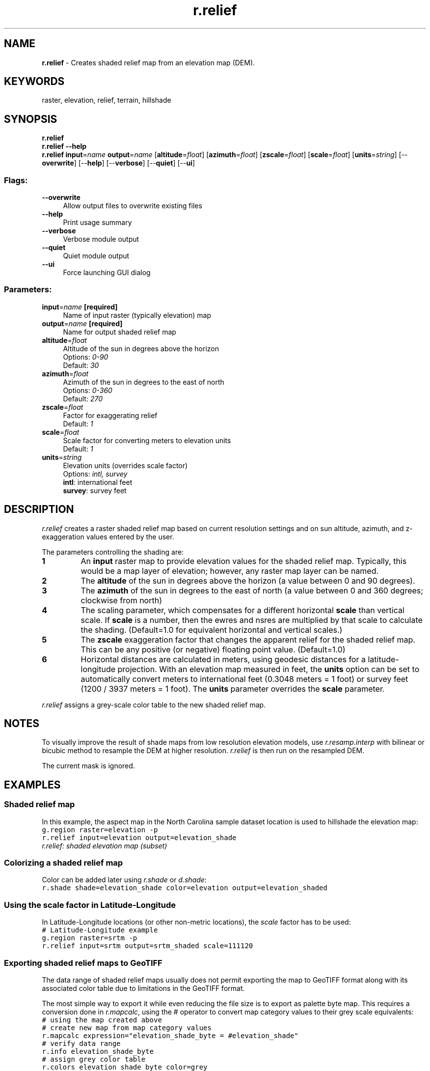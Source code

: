 .TH r.relief 1 "" "GRASS 7.8.5" "GRASS GIS User's Manual"
.SH NAME
\fI\fBr.relief\fR\fR  \- Creates shaded relief map from an elevation map (DEM).
.br
.SH KEYWORDS
raster, elevation, relief, terrain, hillshade
.SH SYNOPSIS
\fBr.relief\fR
.br
\fBr.relief \-\-help\fR
.br
\fBr.relief\fR \fBinput\fR=\fIname\fR \fBoutput\fR=\fIname\fR  [\fBaltitude\fR=\fIfloat\fR]   [\fBazimuth\fR=\fIfloat\fR]   [\fBzscale\fR=\fIfloat\fR]   [\fBscale\fR=\fIfloat\fR]   [\fBunits\fR=\fIstring\fR]   [\-\-\fBoverwrite\fR]  [\-\-\fBhelp\fR]  [\-\-\fBverbose\fR]  [\-\-\fBquiet\fR]  [\-\-\fBui\fR]
.SS Flags:
.IP "\fB\-\-overwrite\fR" 4m
.br
Allow output files to overwrite existing files
.IP "\fB\-\-help\fR" 4m
.br
Print usage summary
.IP "\fB\-\-verbose\fR" 4m
.br
Verbose module output
.IP "\fB\-\-quiet\fR" 4m
.br
Quiet module output
.IP "\fB\-\-ui\fR" 4m
.br
Force launching GUI dialog
.SS Parameters:
.IP "\fBinput\fR=\fIname\fR \fB[required]\fR" 4m
.br
Name of input raster (typically elevation) map
.IP "\fBoutput\fR=\fIname\fR \fB[required]\fR" 4m
.br
Name for output shaded relief map
.IP "\fBaltitude\fR=\fIfloat\fR" 4m
.br
Altitude of the sun in degrees above the horizon
.br
Options: \fI0\-90\fR
.br
Default: \fI30\fR
.IP "\fBazimuth\fR=\fIfloat\fR" 4m
.br
Azimuth of the sun in degrees to the east of north
.br
Options: \fI0\-360\fR
.br
Default: \fI270\fR
.IP "\fBzscale\fR=\fIfloat\fR" 4m
.br
Factor for exaggerating relief
.br
Default: \fI1\fR
.IP "\fBscale\fR=\fIfloat\fR" 4m
.br
Scale factor for converting meters to elevation units
.br
Default: \fI1\fR
.IP "\fBunits\fR=\fIstring\fR" 4m
.br
Elevation units (overrides scale factor)
.br
Options: \fIintl, survey\fR
.br
\fBintl\fR: international feet
.br
\fBsurvey\fR: survey feet
.SH DESCRIPTION
\fIr.relief\fR creates a raster shaded relief map based on current
resolution settings and on sun altitude, azimuth, and z\-exaggeration
values entered by the user.
.PP
The parameters controlling the shading are:
.IP
.IP \fB1\fR
An \fBinput\fR raster map to provide elevation values for the shaded
relief map. Typically, this would be a map layer of elevation;
however, any raster map layer can be named.
.IP \fB2\fR
The \fBaltitude\fR of the sun in degrees above the horizon
(a value between 0 and 90 degrees).
.IP \fB3\fR
The \fBazimuth\fR of the sun in degrees to the east of north (a
value between 0 and 360 degrees; clockwise from north)
.IP \fB4\fR
The scaling parameter, which compensates for a different
horizontal \fBscale\fR than vertical scale. If \fBscale\fR is a
number, then the ewres and nsres are multiplied by that scale to
calculate the shading. (Default=1.0 for equivalent horizontal and
vertical scales.)
.IP \fB5\fR
The \fBzscale\fR exaggeration factor that changes the apparent relief
for the shaded relief map. This can be any positive (or negative) floating
point value. (Default=1.0)
.IP \fB6\fR
Horizontal distances are calculated in meters, using geodesic
distances for a latitude\-longitude projection. With an elevation map
measured in feet, the \fBunits\fR option can be set to automatically
convert meters to international feet (0.3048 meters = 1 foot) or survey
feet (1200 / 3937 meters = 1 foot). The \fBunits\fR parameter overrides
the \fBscale\fR parameter.
.PP
.PP
\fIr.relief\fR assigns a grey\-scale color table to the new
shaded relief map.
.SH NOTES
To visually improve the result of shade maps from low resolution
elevation models,
use \fIr.resamp.interp\fR with
bilinear or bicubic method to resample the DEM at higher
resolution. \fIr.relief\fR is then run on the resampled DEM.
.PP
The current mask is ignored.
.SH EXAMPLES
.SS Shaded relief map
In this example, the aspect map in the North Carolina sample
dataset location is used to hillshade the elevation map:
.br
.nf
\fC
g.region raster=elevation \-p
r.relief input=elevation output=elevation_shade
\fR
.fi
.br
\fIr.relief: shaded elevation map (subset)\fR
.SS Colorizing a shaded relief map
Color can be added later
using \fIr.shade\fR
or \fId.shade\fR:
.br
.nf
\fC
r.shade shade=elevation_shade color=elevation output=elevation_shaded
\fR
.fi
.SS Using the scale factor in Latitude\-Longitude
In Latitude\-Longitude locations (or other non\-metric locations), the
\fIscale\fR factor has to be used:
.br
.nf
\fC
# Latitude\-Longitude example
g.region raster=srtm \-p
r.relief input=srtm output=srtm_shaded scale=111120
\fR
.fi
.SS Exporting shaded relief maps to GeoTIFF
The data range of shaded relief maps usually does not permit exporting the
map to GeoTIFF format along with its associated color table due to limitations
in the GeoTIFF format.
.PP
The most simple way to export it while even reducing the file size is
to export as palette byte map. This requires a conversion done
in \fIr.mapcalc\fR, using the #
operator to convert map category values to their grey scale
equivalents:
.br
.nf
\fC
# using the map created above
# create new map from map category values
r.mapcalc expression=\(dqelevation_shade_byte = #elevation_shade\(dq
# verify data range
r.info elevation_shade_byte
# assign grey color table
r.colors elevation_shade_byte color=grey
# export (optionally: createopt=\(dqCOMPRESS=DEFLATE,BIGTIFF=YES\(dq)
r.out.gdal input=elevation_shade_byte createopt=\(dqCOMPRESS=DEFLATE\(dq \(rs
           output=elevation_shade.tif
# add overview images in GeoTIFF file for faster zooming
gdaladdo \-\-config GDAL_CACHEMAX 2000 elevation_shade.tif 2 4 8 16
\fR
.fi
.SH SEE ALSO
.PP
\fI
d.shade,
d.his,
g.region,
r.shade,
r.blend,
r.colors,
r.mapcalc,
r.resamp.interp
\fR
.SH AUTHORS
Jim Westervelt, U.S. Army Construction Engineering Research Laboratory
.br
Markus Metz: Enhanced fast C version of r.relief for GRASS GIS 7
.SH SOURCE CODE
.PP
Available at: r.relief source code (history)
.PP
Main index |
Raster index |
Topics index |
Keywords index |
Graphical index |
Full index
.PP
© 2003\-2020
GRASS Development Team,
GRASS GIS 7.8.5 Reference Manual
